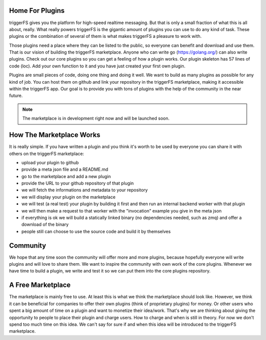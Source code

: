 Home For Plugins
################

triggerFS gives you the platform for high-speed realtime messaging. But that is only a small fraction of what this is all about, really. What really powers triggerFS is the gigantic amount of plugins you can use to do any kind of task. These plugins or the combination of several of them is what makes triggerFS a pleasure to work with.

Those plugins need a place where they can be listed to the public, so everyone can benefit and download and use them. That is our vision of building the triggerFS marketplace. Anyone who can write go (https://golang.org/) can also write plugins. Check out our core plugins so you can get a feeling of how a plugin works. Our plugin skeleton has 57 lines of code (loc). Add your own function to it and you have just created your first own plugin.

Plugins are small pieces of code, doing one thing and doing it well. We want to build as many plugins as possible for any kind of job. You can host them on github and link your repository in the triggerFS marketplace, making it accessible within the triggerFS app. Our goal is to provide you with tons of plugins with the help of the community in the near future.


.. note::

   The marketplace is in development right now and will be launched soon.


How The Marketplace Works
#########################

It is really simple. If you have written a plugin and you think it's worth to be used by everyone you can share it with others on the triggerFS marketplace:

* upload your plugin to github
* provide a meta json file and a README.md
* go to the marketplace and add a new plugin
* provide the URL to your github repository of that plugin
* we will fetch the informations and metadata to your repository
* we will display your plugin on the marketplace
* we will test (a real test) your plugin by building it first and then run an internal backend worker with that plugin
* we will then make a request to that worker with the "invocation" example you give in the meta json
* if everything is ok we will build a statically linked binary (no dependencies needed, such as zmq) and offer a download of the binary
* people still can choose to use the source code and build it by themselves

Community
#########

We hope that any time soon the community will offer more and more plugins, because hopefully everyone will write plugins and will love to share them.
We want to inspire the community with own work of the core plugins. Whenever we have time to build a plugin, we write and test it so we can put them into the core plugins repository.


A Free Marketplace
##################

The marketplace is mainly free to use. At least this is what we think the marketplace should look like. However, we think it can be beneficial for companies to offer their 
own plugins (think of proprietary plugins) for money. Or other users who spent a big amount of time on a plugin and want to monetize their idea/work. That's why we are 
thinking about giving the opportunity to people to place their plugin and charge users. How to charge and when is still in theory. For now we don't spend too much time 
on this idea. We can't say for sure if and when this idea will be introduced to the triggerFS marketplace.